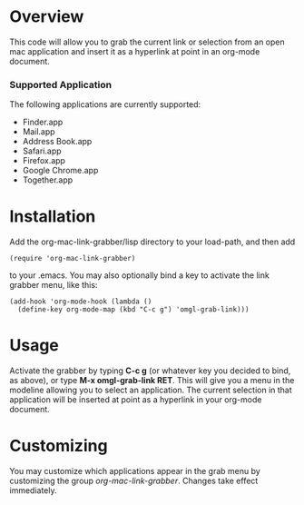 * Overview 

  This code will allow you to grab the current link or selection from
  an open mac application and insert it as a hyperlink at point in an
  org-mode document.

*** Supported Application

	The following applications are currently supported:
	- Finder.app
	- Mail.app
	- Address Book.app
	- Safari.app
	- Firefox.app
	- Google Chrome.app
	- Together.app

* Installation
  
  Add the org-mac-link-grabber/lisp directory to your load-path, and
  then add 

  : (require 'org-mac-link-grabber) 

  to your .emacs. You may also optionally bind a key to activate the
  link grabber menu, like this:

  : (add-hook 'org-mode-hook (lambda () 
  :   (define-key org-mode-map (kbd "C-c g") 'omgl-grab-link)))

* Usage 

  Activate the grabber by typing *C-c g* (or whatever key you decided
  to bind, as above), or type *M-x omgl-grab-link RET*. This will give
  you a menu in the modeline allowing you to select an application.
  The current selection in that application will be inserted at point
  as a hyperlink in your org-mode document.

* Customizing

  You may customize which applications appear in the grab menu by
  customizing the group /org-mac-link-grabber/. Changes take effect
  immediately.
